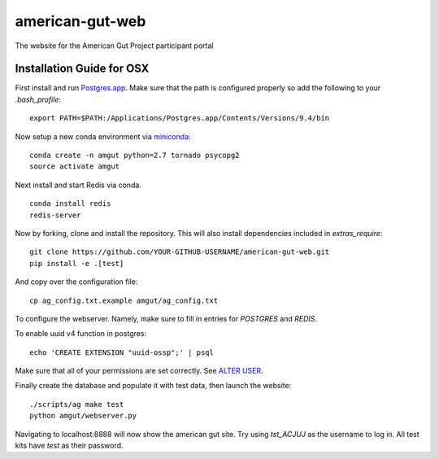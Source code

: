 american-gut-web
================
|Build Status| |Coverage Status|

The website for the American Gut Project participant portal

Installation Guide for OSX
--------------------------

First install and run `Postgres.app <http://postgresapp.com/>`_. Make sure that the path is configured properly so add the following to your `.bash_profile`::

   export PATH=$PATH:/Applications/Postgres.app/Contents/Versions/9.4/bin

   
Now setup a new conda environment via `miniconda <http://conda.pydata.org/miniconda.html>`_::

   conda create -n amgut python=2.7 tornado psycopg2
   source activate amgut
   
Next install and start Redis via conda. ::

   conda install redis
   redis-server

Now by forking, clone and install the repository.  This will also install
dependencies included in `extras_require`::

   git clone https://github.com/YOUR-GITHUB-USERNAME/american-gut-web.git
   pip install -e .[test]

And copy over the configuration file::

   cp ag_config.txt.example amgut/ag_config.txt

To configure the webserver.  Namely, make sure to fill in entries for `POSTGRES` and `REDIS`.

To enable uuid v4 function in postgres::

   echo 'CREATE EXTENSION "uuid-ossp";' | psql

Make sure that all of your permissions are set correctly.  See `ALTER USER <http://www.postgresql.org/docs/9.4/static/sql-alterrole.html>`_.

Finally create the database and populate it with test data, then launch the website::

   ./scripts/ag make test
   python amgut/webserver.py
   
Navigating to localhost:8888 will now show the american gut site. Try using `tst_ACJUJ` as the username to log in. All test kits have `test` as their password.

.. |Build Status| image:: https://travis-ci.org/biocore/american-gut-web.svg?branch=master
   :target: https://travis-ci.org/biocore/american-gut-web
.. |Coverage Status| image:: https://coveralls.io/repos/biocore/american-gut-web/badge.png
   :target: https://coveralls.io/r/biocore/american-gut-web
